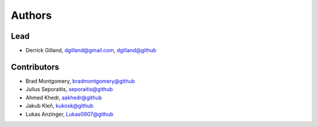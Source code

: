 Authors
=======


Lead
----

- Derrick Gilland, dgilland@gmail.com, `dgilland@github <https://github.com/dgilland>`_


Contributors
------------

- Brad Montgomery, `bradmontgomery@github <https://github.com/bradmontgomery>`_
- Julius Seporaitis, `seporaitis@github <https://github.com/seporaitis>`_
- Ahmed Khedr, `aakhedr@github <https://github.com/aakhedr>`_
- Jakub Kleň, `kukosk@github <https://github.com/kukosk>`_
- Lukas Anzinger, `Lukas0907@github <https://github.com/Lukas0907>`_

